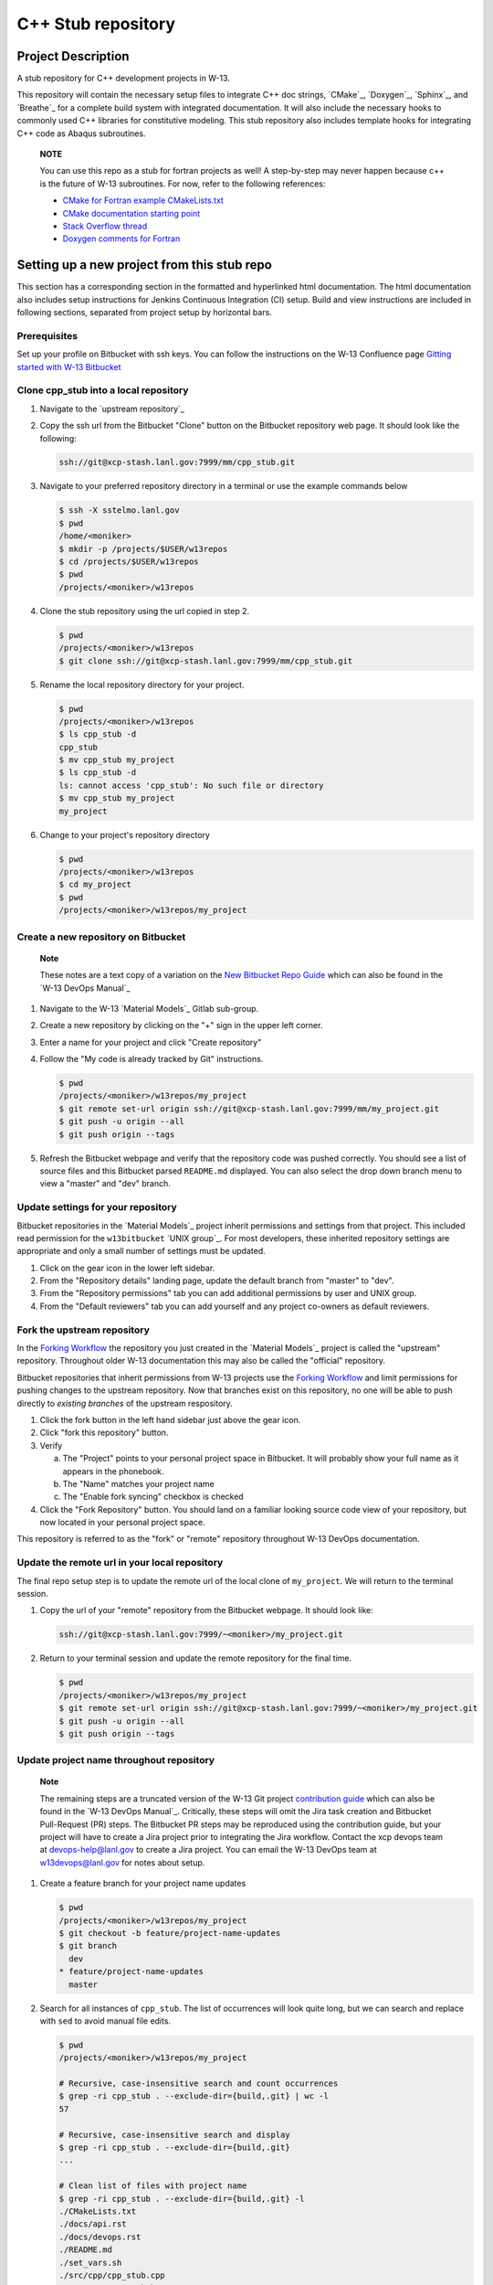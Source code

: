 .. `Anaconda Documentation <https://docs.conda.io/projects/conda/en/latest/user-guide/tasks/manage-environments.html>`_
.. `BOOST <https://www.boost.org/doc/libs/1_53_0/>`_
.. `CMake <https://cmake.org/cmake/help/v3.14/>`_
.. `CMake add_custom_target <https://cmake.org/cmake/help/latest/command/add_custom_target.html>`_
.. `Doxygen <https://www.doxygen.nl/manual/docblocks.html>`_
.. `Eigen <https://eigen.tuxfamily.org/dox/>`_
.. `Sphinx <https://www.sphinx-doc.org/en/master/>`_
.. `Breathe <https://breathe.readthedocs.io/en/latest/>`_
.. `PEP-8 <https://www.python.org/dev/peps/pep-0008/>`_
.. `pipreqs <https://github.com/bndr/pipreqs>`_ 
.. `LaTeX <https://www.latex-project.org/help/documentation/>`_
.. `W-13 DevOps Manual <https://xcp-confluence.lanl.gov/display/COM/W-13+DevOps>`_
.. `upstream repository <https://re-git.lanl.gov/aea/material-models/cpp_stub>`_
.. `Material Models <https://re-git.lanl.gov/aea/material-models>`_
.. `UNIX group <https://ddw-confluence.lanl.gov/pages/viewpage.action?pageId=150929410>`_

###################
C++ Stub repository
###################

*******************
Project Description
*******************

A stub repository for C++ development projects in W-13.

This repository will contain the necessary setup files to integrate C++ doc
strings, `CMake`_, `Doxygen`_, `Sphinx`_, and `Breathe`_ for a complete build
system with integrated documentation. It will also include the necessary hooks
to commonly used C++ libraries for constitutive modeling. This stub repository
also includes template hooks for integrating C++ code as Abaqus subroutines.

    **NOTE**

    You can use this repo as a stub for fortran projects as well! A step-by-step
    may never happen because c++ is the future of W-13 subroutines.  For now, refer
    to the following references:
   
    * `CMake for Fortran example CMakeLists.txt <https://gitlab.kitware.com/cmake/community/-/wikis/doc/cmake/languages/fortran/ForFortranExample>`_
    * `CMake documentation starting point <https://cmake.org/cmake/help/v3.14/module/CheckFortranSourceRuns.html>`_
    * `Stack Overflow thread <https://stackoverflow.com/questions/12705562/using-cmake-with-fortran>`_
    * `Doxygen comments for Fortran <https://www.doxygen.nl/manual/docblocks.html#fortranblocks>`_

********************************************
Setting up a new project from this stub repo
********************************************

This section has a corresponding section in the formatted and hyperlinked html
documentation. The html documentation also includes setup instructions for
Jenkins Continuous Integration (CI) setup. Build and view instructions are
included in following sections, separated from project setup by horizontal bars.

Prerequisites
=============

Set up your profile on Bitbucket with ssh keys. You can follow the instructions
on the W-13 Confluence page
`Gitting started with W-13 Bitbucket <https://xcp-confluence.lanl.gov/display/GIT/Gitting+Started+W-13%27s+Git+Server>`_

Clone cpp\_stub into a local repository
=======================================

1. Navigate to the `upstream repository`_

2. Copy the ssh url from the Bitbucket "Clone" button on the Bitbucket
   repository web page. It should look like the following:

   .. code-block:: bash

      ssh://git@xcp-stash.lanl.gov:7999/mm/cpp_stub.git

3. Navigate to your preferred repository directory in a terminal or use the
   example commands below

   .. code-block:: bash

      $ ssh -X sstelmo.lanl.gov
      $ pwd
      /home/<moniker>
      $ mkdir -p /projects/$USER/w13repos
      $ cd /projects/$USER/w13repos
      $ pwd
      /projects/<moniker>/w13repos

4. Clone the stub repository using the url copied in step 2.

   .. code-block:: bash

      $ pwd
      /projects/<moniker>/w13repos
      $ git clone ssh://git@xcp-stash.lanl.gov:7999/mm/cpp_stub.git

5. Rename the local repository directory for your project.

   .. code-block:: bash

      $ pwd
      /projects/<moniker>/w13repos
      $ ls cpp_stub -d
      cpp_stub
      $ mv cpp_stub my_project
      $ ls cpp_stub -d
      ls: cannot access 'cpp_stub': No such file or directory
      $ mv cpp_stub my_project
      my_project

6. Change to your project's repository directory

   .. code-block:: bash

      $ pwd
      /projects/<moniker>/w13repos
      $ cd my_project
      $ pwd
      /projects/<moniker>/w13repos/my_project

Create a new repository on Bitbucket
====================================

    **Note**

    These notes are a text copy of a variation on the
    `New Bitbucket Repo Guide <https://simulia.lanl.gov/ECMF-D/devops_guide.html#new-bitbucket-repo-guide>`_
    which can also be found in the
    `W-13 DevOps Manual`_

1. Navigate to the W-13 `Material Models`_ Gitlab sub-group.

2. Create a new repository by clicking on the "+" sign in the upper left corner.

3. Enter a name for your project and click "Create repository"

4. Follow the "My code is already tracked by Git" instructions.

   .. code-block:: bash

      $ pwd
      /projects/<moniker>/w13repos/my_project
      $ git remote set-url origin ssh://git@xcp-stash.lanl.gov:7999/mm/my_project.git
      $ git push -u origin --all
      $ git push origin --tags

5. Refresh the Bitbucket webpage and verify that the repository code was pushed
   correctly. You should see a list of source files and this Bitbucket parsed
   ``README.md`` displayed. You can also select the drop down branch menu to
   view a "master" and "dev" branch.

Update settings for your repository
===================================

Bitbucket repositories in the `Material Models`_ project inherit permissions and
settings from that project. This included read permission for the
``w13bitbucket`` `UNIX group`_.  For most developers, these inherited repository
settings are appropriate and only a small number of settings must be updated.

1. Click on the gear icon in the lower left sidebar.

2. From the "Repository details" landing page, update the default branch from
   "master" to "dev".

3. From the "Repository permissions" tab you can add additional permissions by
   user and UNIX group.

4. From the "Default reviewers" tab you can add yourself and any project
   co-owners as default reviewers.

Fork the upstream repository
============================

In the
`Forking Workflow <https://www.atlassian.com/git/tutorials/comparing-workflows/forking-workflow>`_
the repository you just created in the
`Material Models`_ project is called
the "upstream" repository. Throughout older W-13 documentation this may also be
called the "official" repository.

Bitbucket repositories that inherit permissions from W-13 projects use the
`Forking Workflow <https://www.atlassian.com/git/tutorials/comparing-workflows/forking-workflow>`_
and limit permissions for pushing changes to the upstream repository. Now that
branches exist on this repository, no one will be able to push directly to
*existing branches* of the upstream respository.

1. Click the fork button in the left hand sidebar just above the gear icon.

2. Click "fork this repository" button.

3. Verify

   a. The "Project" points to your personal project space in Bitbucket. It will
      probably show your full name as it appears in the phonebook.

   b. The "Name" matches your project name

   c. The "Enable fork syncing" checkbox is checked

4. Click the "Fork Repository" button. You should land on a familiar looking
   source code view of your repository, but now located in your personal project
   space.

This repository is referred to as the "fork" or "remote" repository throughout
W-13 DevOps documentation.

Update the remote url in your local repository
==============================================

The final repo setup step is to update the remote url of the local clone of
``my_project``.  We will return to the terminal session.

1. Copy the url of your "remote" repository from the Bitbucket webpage. It
   should look like:

   .. code-block:: bash

      ssh://git@xcp-stash.lanl.gov:7999/~<moniker>/my_project.git

2. Return to your terminal session and update the remote repository for the
   final time.

   .. code-block:: bash

      $ pwd
      /projects/<moniker>/w13repos/my_project
      $ git remote set-url origin ssh://git@xcp-stash.lanl.gov:7999/~<moniker>/my_project.git
      $ git push -u origin --all
      $ git push origin --tags

Update project name throughout repository
=========================================

    **Note**

    The remaining steps are a truncated version of the W-13 Git project
    `contribution guide <https://simulia.lanl.gov/ECMF-D/contribution_guide.html>`_
    which can also be found in the `W-13 DevOps Manual`_.  Critically, these
    steps will omit the Jira task creation and Bitbucket Pull-Request (PR) steps.
    The Bitbucket PR steps may be reproduced using the contribution guide, but your
    project will have to create a Jira project prior to integrating the Jira
    workflow. Contact the xcp devops team at devops-help@lanl.gov to create a Jira
    project. You can email the W-13 DevOps team at w13devops@lanl.gov for notes about
    setup.

1. Create a feature branch for your project name updates

   .. code-block:: bash

      $ pwd
      /projects/<moniker>/w13repos/my_project
      $ git checkout -b feature/project-name-updates
      $ git branch
        dev
      * feature/project-name-updates
        master

2. Search for all instances of ``cpp_stub``. The list of occurrences will look
   quite long, but we can search and replace with ``sed`` to avoid manual file
   edits.

   .. code-block:: bash

      $ pwd
      /projects/<moniker>/w13repos/my_project

      # Recursive, case-insensitive search and count occurrences
      $ grep -ri cpp_stub . --exclude-dir={build,.git} | wc -l
      57

      # Recursive, case-insensitive search and display
      $ grep -ri cpp_stub . --exclude-dir={build,.git}
      ...

      # Clean list of files with project name
      $ grep -ri cpp_stub . --exclude-dir={build,.git} -l
      ./CMakeLists.txt
      ./docs/api.rst
      ./docs/devops.rst
      ./README.md
      ./set_vars.sh
      ./src/cpp/cpp_stub.cpp
      ./src/cpp/cpp_stub.h
      ./src/cpp/tests/test_cpp_stub.cpp

3. Search and replace from command line

   .. code-block:: bash

      $ pwd
      /projects/<moniker>/w13repos/my_project

      # Replace lower case occurrences in place
      $ sed -i 's/cpp_stub/my_project/g' $(grep -ri cpp_stub . --exclude-dir={build,.git} -l)
      $ grep -ri cpp_stub . --exclude-dir={build,.git} -l
      ./src/cpp/cpp_stub.h

      # Replace upper case occurrences in place
      $ sed -i 's/CPP_STUB/MY_PROJECT/g' $(grep -ri cpp_stub . --exclude-dir={build,.git} -l)

4. Verify no more occurrences of project name ``cpp_stub``

   .. code-block:: bash

      $ pwd
      /projects/<moniker>/w13repos/my_project
      $ grep -ri cpp_stub . --exclude-dir={build,.git} | wc -l
      0
      $ grep -ri cpp_stub . --exclude-dir={build,.git}
      # no stdout to terminal because no files found
      $ grep -ri cpp_stub . --exclude-dir={build,.git} -l
      # no stdout to terminal because no files found

5. Search and replace camelcase project name occurrences, e.g. ``cppStub``.

   .. code-block:: bash

      $ grep -r cppStub . --exclude-dir={build,.git}
      ...
      $ sed -i 's/cppStub/myProject/g' $(grep -r cppStub . --exclude-dir={build,.git} -l)
      $ grep -r cppStub . --exclude-dir={build,.git} -l
      # no stdout to terminal because no files found

6. Find files containing the project in their file name

   .. code-block:: bash

      $ pwd
      /projects/<moniker>/w13repos/my_project
      $ find . -type d \( -name .git -o -name build \) -prune -false -o -name "*cpp_stub*"
      ./src/cpp/cpp_stub.cpp
      ./src/cpp/cpp_stub.h
      ./src/cpp/tests/test_cpp_stub.cpp

7. Rename files after current project

   .. code-block:: bash

      $ rename 's/cpp_stub/myproject/' $(find . -type d \( -name .git -o -name build \) -prune -false -o -name "*cpp_stub*")

8. Commit and push your changes to your "remote" or "fork" repository

   .. code-block:: bash

      $ pwd
      /projects/<moniker>/w13repos/my_project
      # Add tracked files and message
      $ git commit -a -m "FEAT: replace cpp_stub with my_project through repository"
      $ git push origin feature/project-name-updates

You can also perform some cleanup in ``README.md`` to remove this walk-through.

From here, the W-13 best practice workflow would return to the Bitbucket webpage
and submit a Pull-Request from the ``feature/project-name-updates`` branch of
``\<moniker\>/my_project`` repository (a.k.a. fork or remote) to the ``dev`` branch
of ``Material Models/my_project`` repository (a.k.a. upstream or official).

After updating your project by merging to the upstream repository, the fork
syncing feature of Bitbucket will automatically update any identically named
branches in your fork repository. Best practices suggest you should limit the
upstream repository branches to clean ``dev`` and ``master`` branches and
*NEVER* develop directly on the ``dev`` and ``master`` branches of your fork
repository. Limit development work to ``feature/thing`` type branches on your
fork/remote repo and frequently commit changes and push from the local feature
branch back to the fork/remote repo.

Happy hacking!

************
Gitlab CI/CD
************

    Pending...

************
Dependencies
************

Compilers
=========

* c++11 compiler (listed version number has been tested at some point)

  * g++ >= GNU 4.8.5

Executables
===========

* `CMake`_ >= 3.14
* `Doxygen`_ >= 1.8.5
* `LaTeX`_ >= 2017

Conda Environment
=================

For convenience, the minimal Python environment requirements for the
documentation build are included in ``configuration_files/environment.yaml``.
This file was created from the `pipreqs`_ command line tool and Sphinx
configuration inspection, e.g. the extension packages.

.. code-block:: bash

   $ pwd
   path/to/cpp_stub/
   $ pipreqs --use-local --print --no-pin .

A minimal anaconda environment for building the documentation can be created
from an existing anaconda installation with the following commands.

.. code-block:: bash

   $ conda env create --file configuration_files/environment.yaml

You can learn more about Anaconda Python environment creation and management in
the `Anaconda Documentation`_.

C++ Libraries
=============

    **NOTE**

    Non-admin installations for Eigen and Boost are no longer required.** This
    project is built and deployed against C++ libraries managed in Conda. See the
    Conda environment file and README discussion for non-admin environment
    management.

* `Eigen`_ >= 3.3.7
* `BOOST`_ >= 1.59.0
* error\_tools: https://re-git.lanl.gov/aea/material-models/error_tools
* vector\_tools: https://re-git.lanl.gov/aea/material-models/vector_tools
* abaqus\_tools: https://re-git.lanl.gov/aea/material-models/abaqus_tools
* constitutive\_tools: https://re-git.lanl.gov/aea/material-models/constitutive_tools
* stress\_tools: https://re-git.lanl.gov/aea/material-models/stress_tools
* solver\_tools: https://re-git.lanl.gov/aea/material-models/solver_tools

If not found on the current system or active Conda environment, all of the
``*_tools`` libraries are pulled from their git repos by branch name and built
with their respective cmake files as part of the cmake build for this project.

**************
Build and Test
**************

This project is built with `CMake`_ and uses `Sphinx`_ to build the
documentation with `Doxygen`_ + `Breathe`_ for the c++ API.

Build on sstelmo
================

1) Activate the correct python environment

   .. code-block:: bash

      $ module load python/2020.07-python-3.8
      $ sv3r

2) Create a build directory

   .. code-block:: bash

      $ pwd
      /path/to/cpp_stub/

      $ mkdir build
      $ cd build

3) Configure ``cmake3``

       This step only needs to be performed once unless you need to specify a
       new CMake configuration for a re-build. Most command line arguments and
       environment variables are stored in the CMake cache. Anything found in cache
       will not be re-configured unless you remove the cache file or clobber the build
       directory.

   .. code-block:: bash

      $ pwd
      /path/to/cpp_stub/build
      $ cmake3 ..

4) Build various portions of the project

       Most of the project will re-build only as necessary after source updates. Some portions of the documentation
       require a ``make clean`` after documentation source file updates to force a re-build.

   .. code-block:: bash

      $ pwd
      /path/to/cpp_stub/build

      # Build everything
      $ cmake3 --build .

      # Build only the c++ primary libraries
      $ cmake3 --build src/cpp

5) Locate build files

       The build directory structure may change between version releases. Developers and users are encouraged to become
       familiar with the bash ``find``, ``grep``, and ``tree`` commands to locate build files.

   .. code-block:: bash

      $ pwd
      /path/to/cpp_stub/build

      # find c++ libraries and ignore intermediate files with similar extensions
      $ find . \( -name "*.o" -o -name "*.so" -o -name "*.a" \) | grep -vE "\.cpp\."

6) Clean build directory to force a re-build

       **HEALTH WARNING**
      
       The abaqus input files and bash scripts used for integration testing are
       built with the `CMake add_custom_target`_ feature. Consequently, the integration
       test target is *always considered out of date*. The integration test target
       copies all registered input files and the integration test bash script from
       source to build directory. This means the file copy operation is always
       performed when the integration test target is requested in the cmake build
       command, e.g. ``cmake --build .`` or ``cmake --build src/abaqus/tests``. This
       operation is computationally inexpensive with respect to building the
       ``cpp_stub`` source code.
      
       Input files are registered in the ``src/abaqus/tests/CMakeLists.txt`` file
       under the ``ABAQUS_INPUT_FILES`` CMake variable.

   .. code-block:: bash

      $ pwd
      /path/to/cpp_stub/build

      $ make clean

Test on sstelmo
===============

4) Build tests of the project

   .. code-block:: bash

      $ pwd
      /path/to/cpp_stub/build

      # Build c++ tests
      $ cmake3 --build src/cpp/tests

      # Build Abaqus integration tests
      $ cmake3 --build src/abaqus/tests

5) Run the tests

   .. code-block:: bash

      $ pwd
      /path/to/cpp_stub/build

      # Run ctest
      $ ctest

      # Results print to screen
      # View details of most recent test execution including failure messages
      $ less Testing/Temporary/LastTest.log

Convenience build wrappers
==========================

Two build scripts have been created for convenience, ``new_build.sh`` and
``build_docs.sh``. The first will build everything including the library binary,
the test binary, and the documentation. This is the same build script used by
``jenkins_build.sh`` for CI builds and testing. The ``build_docs.sh`` script
only builds the documentation. Both build scripts clobber existing build
directories, reset any bash environment variables, and run the cmake
configuration from scratch.

2) Build everything and run tests

   .. code-block:: bash

      $ pwd
      /path/to/cpp_stub/

      # Just perform the build (pick one)
      $ ./new_build.sh <cmake build type>
      $ ./new_build.sh None
      $ ./new_build.sh Release

      # Perform tests from PWD
      $ ./build/src/cpp/tests/test_cpp_stub

      # Build and perform tests
      $ ./jenkins_build.sh

3) View test results

   .. code-block:: bash

      # As built directly to PWD
      $ cat results.tex

      # As built by jenkins_build.sh
      $ cat build/src/cpp/tests/*_results.tex
      $ cat *results.tex

4) Display docs

   .. code-block:: bash

      # Sphinx
      $ firefox build/docs/sphinx/html/index.html &

      # Doxygen
      $ firefox build/docs/doxygen/html/index.html &

Building the documentation
==========================

    **HEALTH WARNING**
   
    The sphinx API docs are a work-in-progress. The doxygen API is much more
    useful.

The documentation can be built with ``build_docs.sh``. The steps used in that
shell script are repeated here.

To build just the documentation pick up the steps here:

2) Create the build directory and move there

   .. code-block:: bash

      $ pwd
      /path/to/cpp_stub/
      $ mkdir build/
      $ cd build/

3) Run cmake3 configuration

   .. code-block:: bash

      $ pwd
      /path/to/cpp_stub/build/
      $ cmake3 ..

4) Build the docs

   .. code-block:: bash

      $ cmake3 --build docs

5) Documentation builds to:

   .. code-block:: bash

      cpp_stub/build/docs/sphinx/html/index.html

6) Display docs

   .. code-block:: bash

      $ pwd
      /path/to/cpp_stub/build/
      $ firefox docs/sphinx/html/index.html &

7) While the Sphinx API is still a WIP, try the doxygen API

   .. code-block:: bash

      $ pwd
      /path/to/cpp_stub/build/
      $ firefox docs/doxygen/html/index.html &

*******************
Install the library
*******************

Build the entire before performing the installation.

4) Build the entire project

   .. code-block:: bash

      $ pwd
      /path/to/cpp_stub/build
      $ cmake3 --build .

5) Install the library

   .. code-block:: bash

      $ pwd
      /path/to/cpp_stub/build
      $ cmake --install . --prefix path/to/root/install

      # Example local user (non-admin) Linux install
      $ cmake --install . --prefix /home/$USER/.local

      # Example install to conda environment
      $ conda active my_env
      $ cmake --install . --prefix ${CONDA_DEFAULT_ENV}

      # Example install to W-13 CI/CD conda environment performed by CI/CD institutional account
      $ cmake --install . --prefix /projects/python/release

***********************
Contribution Guidelines
***********************

Git Commit Message
==================

Begin Git commit messages with one of the following headings:

* BUG: bug fix
* DOC: documentation
* FEAT: feature
* MAINT: maintenance
* TST: tests
* REL: release
* WIP: work-in-progress

For example:

.. code-block:: bash

   git commit -m "DOC: adds documentation for feature"

Git Branch Names
================

When creating branches use one of the following naming conventions. When in
doubt use ``feature/<description>``.

* ``bugfix/\<description>``
* ``feature/\<description>``
* ``release/\<description>``

reStructured Text
=================

`Sphinx`_ reads in docstrings and other special portions of the code as
reStructured text. Developers should follow
styles in this `Sphinx style guide
<https://documentation-style-guide-sphinx.readthedocs.io/en/latest/style-guide.html#>`_.

Style Guide
===========

This project does not yet have a full style guide. Generally, wherever a style
can't be inferred from surrounding code this project falls back to `PEP-8`_-like
styles. There are two notable exceptions to the notional PEP-8 fall back:

1. `Doxygen`_ style docstrings are required for automated, API from source documentation.
2. This project prefers expansive whitespace surrounding parentheses, braces, and
   brackets.

   * No leading space between a function and the argument list.
   * One space following an open paranthesis ``(``, brace ``{``, or bracket
     ``[``
   * One space leading a close paranthesis ``)``, brace ``}``, or bracket ``]``

An example of the whitespace style:

.. code-block:: bash

   my_function( arg1, { arg2, arg3 }, arg4 );

The following ``sed`` commands may be useful for updating white space, but must
be used with care. The developer is recommended to use a unique git commit
between each command with a corresponding review of the changes and a unit test
run.

* Trailing space for open paren/brace/bracket

  .. code-block:: bash

     sed -i 's/\([({[]\)\([^ ]\)/\1 \2/g' <list of files to update>

* Leading space for close paren/brace/bracket

  .. code-block:: bash

     sed -i 's/\([^ ]\)\([)}\]]\)/\1 \2/g' <list of files to update>

* White space between adjacent paren/brace/bracket

  .. code-block:: bash

     sed -i 's/\([)}\]]\)\([)}\]]\)/\1 \2/g' <list of files to update>
